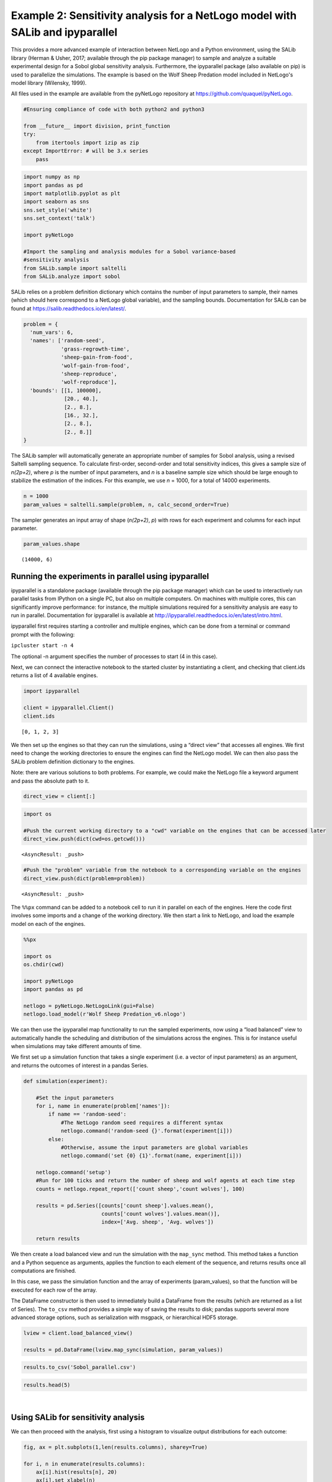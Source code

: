 
Example 2: Sensitivity analysis for a NetLogo model with SALib and ipyparallel
------------------------------------------------------------------------------

This provides a more advanced example of interaction between NetLogo and
a Python environment, using the SALib library (Herman & Usher, 2017;
available through the pip package manager) to sample and analyze a
suitable experimental design for a Sobol global sensitivity analysis. Furthermore, the
ipyparallel package (also available on pip) is used to parallelize the simulations. The
example is based on the Wolf Sheep Predation model included in NetLogo's model library (Wilensky, 1999).

All files used in the example are available from the pyNetLogo
repository at https://github.com/quaquel/pyNetLogo.

.. code:: python3

    #Ensuring compliance of code with both python2 and python3
    
    from __future__ import division, print_function
    try:
        from itertools import izip as zip
    except ImportError: # will be 3.x series
        pass

.. code:: python3

    import numpy as np
    import pandas as pd
    import matplotlib.pyplot as plt
    import seaborn as sns
    sns.set_style('white')
    sns.set_context('talk')
    
    import pyNetLogo
    
    #Import the sampling and analysis modules for a Sobol variance-based 
    #sensitivity analysis
    from SALib.sample import saltelli
    from SALib.analyze import sobol

SALib relies on a problem definition dictionary which contains the
number of input parameters to sample, their names (which should here
correspond to a NetLogo global variable), and the sampling bounds.
Documentation for SALib can be found at
https://salib.readthedocs.io/en/latest/.

.. code:: python3

    problem = { 
      'num_vars': 6,
      'names': ['random-seed',
                'grass-regrowth-time',
                'sheep-gain-from-food',
                'wolf-gain-from-food',
                'sheep-reproduce',
                'wolf-reproduce'], 
      'bounds': [[1, 100000],
                 [20., 40.], 
                 [2., 8.], 
                 [16., 32.],
                 [2., 8.],
                 [2., 8.]]
    }

The SALib sampler will automatically generate an appropriate number of
samples for Sobol analysis, using a revised Saltelli sampling sequence.
To calculate first-order, second-order and total sensitivity indices,
this gives a sample size of *n(2p+2)*, where *p* is the number of input
parameters, and *n* is a baseline sample size which should be large
enough to stabilize the estimation of the indices. For this example, we
use *n* = 1000, for a total of 14000 experiments.

.. code:: python3

    n = 1000
    param_values = saltelli.sample(problem, n, calc_second_order=True)

The sampler generates an input array of shape (*n(2p+2)*, *p*) with rows
for each experiment and columns for each input parameter.

.. code:: python3

    param_values.shape




.. parsed-literal::

    (14000, 6)



Running the experiments in parallel using ipyparallel
~~~~~~~~~~~~~~~~~~~~~~~~~~~~~~~~~~~~~~~~~~~~~~~~~~~~~

ipyparallel is a standalone package (available through the pip package
manager) which can be used to interactively run parallel tasks from
IPython on a single PC, but also on multiple computers. On machines with
multiple cores, this can significantly improve performance: for
instance, the multiple simulations required for a sensitivity analysis
are easy to run in parallel. Documentation for ipyparallel is available
at http://ipyparallel.readthedocs.io/en/latest/intro.html.

ipyparallel first requires starting a controller and multiple engines,
which can be done from a terminal or command prompt with the following:

``ipcluster start -n 4``

The optional -n argument specifies the number of processes to start (4
in this case).

Next, we can connect the interactive notebook to the started cluster by
instantiating a client, and checking that client.ids returns a list of 4
available engines.

.. code:: python3

    import ipyparallel
    
    client = ipyparallel.Client()
    client.ids




.. parsed-literal::

    [0, 1, 2, 3]



We then set up the engines so that they can run the simulations, using a
“direct view” that accesses all engines. We first need to change the working directories to ensure the engines can find the NetLogo model. We can then also pass the SALib problem definition dictionary to the engines.

Note: there are various solutions to both problems. For example, we
could make the NetLogo file a keyword argument and pass the absolute
path to it.

.. code:: python3

    direct_view = client[:]

.. code:: python3

    import os
    
    #Push the current working directory to a "cwd" variable on the engines that can be accessed later
    direct_view.push(dict(cwd=os.getcwd()))




.. parsed-literal::

    <AsyncResult: _push>



.. code:: python3

    #Push the "problem" variable from the notebook to a corresponding variable on the engines
    direct_view.push(dict(problem=problem))




.. parsed-literal::

    <AsyncResult: _push>



The ``%%px`` command can be added to a notebook cell to run it in
parallel on each of the engines. Here the code first involves some
imports and a change of the working directory. We then start a link to
NetLogo, and load the example model on each of the engines.

.. code:: python3

    %%px 
    
    import os
    os.chdir(cwd)
    
    import pyNetLogo
    import pandas as pd
    
    netlogo = pyNetLogo.NetLogoLink(gui=False)
    netlogo.load_model(r'Wolf Sheep Predation_v6.nlogo')

We can then use the ipyparallel map functionality to run the sampled
experiments, now using a “load balanced” view to automatically handle
the scheduling and distribution of the simulations across the engines.
This is for instance useful when simulations may take different amounts
of time.

We first set up a simulation function that takes a single experiment
(i.e. a vector of input parameters) as an argument, and returns the
outcomes of interest in a pandas Series.

.. code:: python3

    def simulation(experiment):
        
        #Set the input parameters
        for i, name in enumerate(problem['names']):
            if name == 'random-seed':
                #The NetLogo random seed requires a different syntax
                netlogo.command('random-seed {}'.format(experiment[i]))
            else:
                #Otherwise, assume the input parameters are global variables
                netlogo.command('set {0} {1}'.format(name, experiment[i]))
    
        netlogo.command('setup')
        #Run for 100 ticks and return the number of sheep and wolf agents at each time step
        counts = netlogo.repeat_report(['count sheep','count wolves'], 100)    
        
        results = pd.Series([counts['count sheep'].values.mean(), 
                             counts['count wolves'].values.mean()], 
                             index=['Avg. sheep', 'Avg. wolves'])
        
        return results

We then create a load balanced view and run the simulation with the
``map_sync`` method. This method takes a function and a Python sequence
as arguments, applies the function to each element of the sequence, and
returns results once all computations are finished.

In this case, we pass the simulation function and the array of
experiments (param_values), so that the function will be executed for
each row of the array.

The DataFrame constructor is then used to immediately build a DataFrame
from the results (which are returned as a list of Series). The
``to_csv`` method provides a simple way of saving the results to disk;
pandas supports several more advanced storage options, such as
serialization with msgpack, or hierarchical HDF5 storage.

.. code:: python3

    lview = client.load_balanced_view()
    
    results = pd.DataFrame(lview.map_sync(simulation, param_values))

.. code:: python3

    results.to_csv('Sobol_parallel.csv')

.. code:: python3

    results.head(5)




.. raw:: html

    <div>
    <table border="1" class="dataframe">
      <thead>
        <tr style="text-align: right;">
          <th></th>
          <th>Avg. sheep</th>
          <th>Avg. wolves</th>
        </tr>
      </thead>
      <tbody>
        <tr>
          <th>0</th>
          <td>125.25</td>
          <td>91.52</td>
        </tr>
        <tr>
          <th>1</th>
          <td>136.85</td>
          <td>110.37</td>
        </tr>
        <tr>
          <th>2</th>
          <td>125.98</td>
          <td>84.50</td>
        </tr>
        <tr>
          <th>3</th>
          <td>136.46</td>
          <td>106.76</td>
        </tr>
        <tr>
          <th>4</th>
          <td>284.34</td>
          <td>55.39</td>
        </tr>
      </tbody>
    </table>
    </div>

|



Using SALib for sensitivity analysis
~~~~~~~~~~~~~~~~~~~~~~~~~~~~~~~~~~~~

We can then proceed with the analysis, first using a histogram to
visualize output distributions for each outcome:

.. code:: python3

    fig, ax = plt.subplots(1,len(results.columns), sharey=True)
    
    for i, n in enumerate(results.columns):
        ax[i].hist(results[n], 20)
        ax[i].set_xlabel(n)
    ax[0].set_ylabel('Counts')
    
    fig.set_size_inches(10,4)
    fig.subplots_adjust(wspace=0.1)
    
    plt.show()



.. image:: example2_files/example2_26_0.png


Bivariate scatter plots can be useful to visualize relationships between
each input parameter and the outputs. Taking the outcome for the average
sheep count as an example, we obtain the following, using the scipy
library to calculate the Pearson correlation coefficient (r) for each
parameter, and the seaborn library to plot a linear trend fit.

.. code:: python3

    import scipy
    
    nrow=2
    ncol=3
    
    fig, ax = plt.subplots(nrow, ncol, sharey=True)
    
    y = results['Avg. sheep']
    
    for i, a in enumerate(ax.flatten()):
        x = param_values[:,i]
        sns.regplot(x, y, ax=a, ci=None, color='k',scatter_kws={'alpha':0.2, 's':4, 'color':'gray'})
        pearson = scipy.stats.pearsonr(x, y)
        a.annotate("r: {:6.3f}".format(pearson[0]), xy=(0.15, 0.85), xycoords='axes fraction', fontsize=13)
        if divmod(i,ncol)[1]>0:
            a.get_yaxis().set_visible(False)
        a.set_xlabel(problem['names'][i])
        a.set_ylim([0,1.1*np.max(y)])
    
    fig.set_size_inches(9,9,forward=True) 
    fig.subplots_adjust(wspace=0.2, hspace=0.3)
    
    plt.show()



.. image:: example2_files/example2_28_0.png


This indicates a positive relationship between the
“sheep-gain-from-food” parameter and the mean sheep count, and negative
relationships for the “wolf-gain-from-food” and “wolf-reproduce”
parameters.

We can then use SALib to calculate first-order (S1), second-order (S2)
and total (ST) Sobol indices, to estimate each input’s contribution to
output variance as well as input interactions (again using the mean
sheep count). By default, 95% confidence intervals are estimated for
each index.

.. code:: python3

    Si = sobol.analyze(problem, results['Avg. sheep'].values, calc_second_order=True, print_to_console=False)

As a simple example, we first select and visualize the total and
first-order indices for each input, converting the dictionary returned
by SALib to a DataFrame. The default pandas plotting method is then used
to plot these indices along with their estimated confidence intervals
(shown as error bars).

.. code:: python3

    Si_filter = {k:Si[k] for k in ['ST','ST_conf','S1','S1_conf']}
    Si_df = pd.DataFrame(Si_filter, index=problem['names'])

.. code:: python3

    Si_df




.. raw:: html

    <div>
    <table border="1" class="dataframe">
      <thead>
        <tr style="text-align: right;">
          <th></th>
          <th>S1</th>
          <th>S1_conf</th>
          <th>ST</th>
          <th>ST_conf</th>
        </tr>
      </thead>
      <tbody>
        <tr>
          <th>random-seed</th>
          <td>0.047530</td>
          <td>0.059873</td>
          <td>0.057656</td>
          <td>0.008165</td>
        </tr>
        <tr>
          <th>grass-regrowth-time</th>
          <td>0.044884</td>
          <td>0.070364</td>
          <td>0.099517</td>
          <td>0.013105</td>
        </tr>
        <tr>
          <th>sheep-gain-from-food</th>
          <td>0.381961</td>
          <td>0.180561</td>
          <td>0.564394</td>
          <td>0.065388</td>
        </tr>
        <tr>
          <th>wolf-gain-from-food</th>
          <td>0.163731</td>
          <td>0.110766</td>
          <td>0.233807</td>
          <td>0.030697</td>
        </tr>
        <tr>
          <th>sheep-reproduce</th>
          <td>0.112766</td>
          <td>0.120720</td>
          <td>0.244354</td>
          <td>0.037166</td>
        </tr>
        <tr>
          <th>wolf-reproduce</th>
          <td>0.126855</td>
          <td>0.128140</td>
          <td>0.232260</td>
          <td>0.040492</td>
        </tr>
      </tbody>
    </table>
    </div>

|

.. code:: python3

    fig, ax = plt.subplots(1)
    
    indices = Si_df[['S1','ST']]
    err = Si_df[['S1_conf','ST_conf']]
    
    indices.plot.bar(yerr=err.values.T,ax=ax)
    fig.set_size_inches(8,4)
    
    plt.show()



.. image:: example2_files/example2_34_0.png


The “sheep-gain-from-food” parameter has the highest ST index,
indicating that it contributes over 50% of output variance when
accounting for interactions with other parameters. However, it can be
noted that confidence bounds are still quite broad with this sample
size, particularly for the S1 index (which indicates each input’s
individual contribution to variance).

We can use a more sophisticated visualization to include the
second-order interactions between inputs estimated from the S2 values.

.. code:: python3

    import itertools
    from math import pi
    
    
    def normalize(x, xmin, xmax):
        return (x-xmin)/(xmax-xmin)
    
    
    def plot_circles(ax, locs, names, max_s, stats, smax, smin, fc, ec, lw, 
                     zorder):
        s = np.asarray([stats[name] for name in names])
        s = 0.01 + max_s * np.sqrt(normalize(s, smin, smax))
        
        fill = True
        for loc, name, si in zip(locs, names, s):
            if fc=='w':
                fill=False
            else:
                ec='none'
                
            x = np.cos(loc)
            y = np.sin(loc)
            
            circle = plt.Circle((x,y), radius=si, ec=ec, fc=fc, transform=ax.transData._b,
                                zorder=zorder, lw=lw, fill=True)
            ax.add_artist(circle)
            
    
    def filter(sobol_indices, names, locs, criterion, threshold):
        if criterion in ['ST', 'S1', 'S2']:
            data = sobol_indices[criterion]
            data = np.abs(data)
            data = data.flatten() # flatten in case of S2
            # TODO:: remove nans
            
            filtered = ([(name, locs[i]) for i, name in enumerate(names) if 
                         data[i]>threshold])
            filtered_names, filtered_locs = zip(*filtered)
        elif criterion in ['ST_conf', 'S1_conf', 'S2_conf']:
            raise NotImplementedError
        else:
            raise ValueError('unknown value for criterion')
    
        return filtered_names, filtered_locs
    
    
    def plot_sobol_indices(sobol_indices, criterion='ST', threshold=0.01):
        '''plot sobol indices on a radial plot
        
        Parameters
        ----------
        sobol_indices : dict
                        the return from SAlib
        criterion : {'ST', 'S1', 'S2', 'ST_conf', 'S1_conf', 'S2_conf'}, optional
        threshold : float
                    only visualize variables with criterion larger than cutoff
                 
        '''
        max_linewidth_s2 = 15
        max_s_radius = 0.3
        
        # prepare data
        # use the absolute values of all the indices
        #sobol_indices = {key:np.abs(stats) for key, stats in sobol_indices.items()}
        
        # dataframe with ST and S1
        sobol_stats = {key:sobol_indices[key] for key in ['ST', 'S1']}
        sobol_stats = pd.DataFrame(sobol_stats, index=problem['names'])
    
        smax = sobol_stats.max().max()
        smin = sobol_stats.min().min()
    
        # dataframe with s2
        s2 = pd.DataFrame(sobol_indices['S2'], index=problem['names'], 
                          columns=problem['names'])
        s2[s2<0.0]=0. #Set negative values to 0 (artifact from small sample sizes)
        s2max = s2.max().max()
        s2min = s2.min().min()
    
        names = problem['names']
        n = len(names)
        ticklocs = np.linspace(0, 2*pi, n+1)
        locs = ticklocs[0:-1]
    
        filtered_names, filtered_locs = filter(sobol_indices, names, locs,
                                               criterion, threshold)
        
        # setup figure
        fig = plt.figure()
        ax = fig.add_subplot(111, polar=True)
        ax.grid(False)
        ax.spines['polar'].set_visible(False)
        ax.set_xticks(ticklocs)
        ax.set_xticklabels(names)
        ax.set_yticklabels([])
        ax.set_ylim(ymax=1.4)
        legend(ax)
    
        # plot ST
        plot_circles(ax, filtered_locs, filtered_names, max_s_radius, 
                     sobol_stats['ST'], smax, smin, 'w', 'k', 1, 9)
    
        # plot S1
        plot_circles(ax, filtered_locs, filtered_names, max_s_radius, 
                     sobol_stats['S1'], smax, smin, 'k', 'k', 1, 10)
    
        # plot S2
        for name1, name2 in itertools.combinations(zip(filtered_names, filtered_locs), 2):
            name1, loc1 = name1
            name2, loc2 = name2
    
            weight = s2.ix[name1, name2]
            lw = 0.5+max_linewidth_s2*normalize(weight, s2min, s2max)
            ax.plot([loc1, loc2], [1,1], c='darkgray', lw=lw, zorder=1)
    
        return fig
    
    
    from matplotlib.legend_handler import HandlerPatch
    class HandlerCircle(HandlerPatch):
        def create_artists(self, legend, orig_handle,
                           xdescent, ydescent, width, height, fontsize, trans):
            center = 0.5 * width - 0.5 * xdescent, 0.5 * height - 0.5 * ydescent
            p = plt.Circle(xy=center, radius=orig_handle.radius)
            self.update_prop(p, orig_handle, legend)
            p.set_transform(trans)
            return [p]
    
    def legend(ax):
        some_identifiers = [plt.Circle((0,0), radius=5, color='k', fill=False, lw=1),
                            plt.Circle((0,0), radius=5, color='k', fill=True),
                            plt.Line2D([0,0.5], [0,0.5], lw=8, color='darkgray')]
        ax.legend(some_identifiers, ['ST', 'S1', 'S2'],
                  loc=(1,0.75), borderaxespad=0.1, mode='expand',
                  handler_map={plt.Circle: HandlerCircle()})
    
    
    sns.set_style('whitegrid')
    fig = plot_sobol_indices(Si, criterion='ST', threshold=0.005)
    fig.set_size_inches(7,7)
    
    plt.show()



.. image:: example2_files/example2_36_0.png


In this case, the “sheep-gain-from-food” variable has strong
interactions with the “wolf-gain-from-food” and “wolf-reproduce” inputs
in particular. The size of the ST and S1 circles correspond to the
normalized variable importances.
